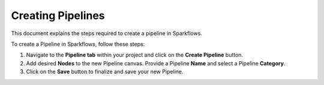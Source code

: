 Creating Pipelines
=====================
This document explains the steps required to create a pipeline in Sparkflows.

To create a Pipeline in Sparkflows, follow these steps:

#. Navigate to the **Pipeline tab** within your project and click on the **Create Pipeline** button.
#. Add desired **Nodes** to the new Pipeline canvas. Provide a Pipeline **Name** and select a Pipeline **Category**.
#. Click on the **Save** button to finalize and save your new Pipeline.


